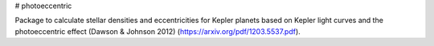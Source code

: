 # photoeccentric

Package to calculate stellar densities and eccentricities for Kepler planets based on Kepler light curves and the photoeccentric effect (Dawson & Johnson 2012) (https://arxiv.org/pdf/1203.5537.pdf).
